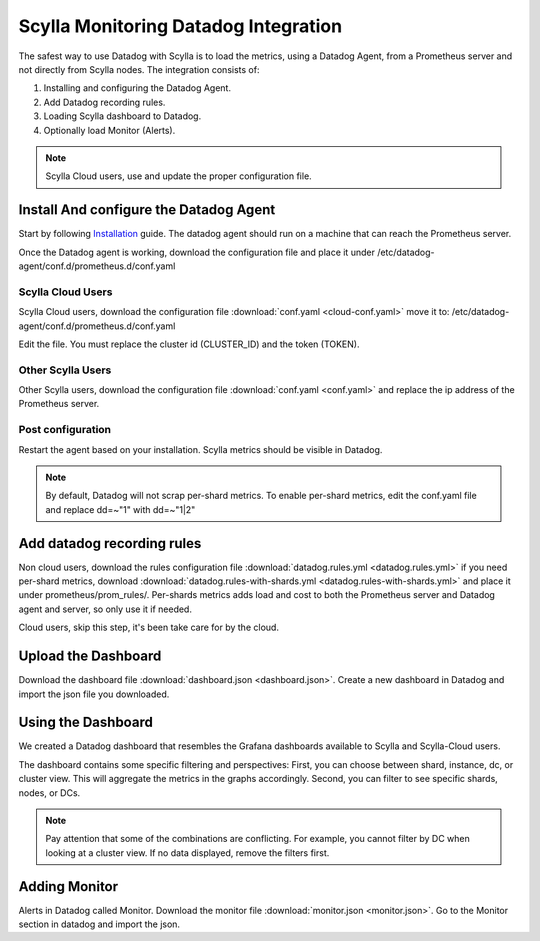 =====================================
Scylla Monitoring Datadog Integration
=====================================

The safest way to use Datadog with Scylla is to load the metrics, using a  Datadog Agent, from a Prometheus server and not directly from  Scylla nodes.
The integration consists of:

1. Installing and configuring the Datadog Agent.
2. Add Datadog recording rules.
3. Loading Scylla dashboard to Datadog.
4. Optionally load Monitor (Alerts).

.. note::  Scylla Cloud users, use and update the proper configuration file.

Install And configure the Datadog Agent
=======================================

Start by following `Installation <https://docs.datadoghq.com/agent/>`_ guide. The datadog agent should run on a machine that can reach the Prometheus server.

Once the Datadog agent is working, download the configuration file and place it under /etc/datadog-agent/conf.d/prometheus.d/conf.yaml

Scylla Cloud Users
^^^^^^^^^^^^^^^^^^
Scylla Cloud users, download the configuration file :download:`conf.yaml <cloud-conf.yaml>` move it to: /etc/datadog-agent/conf.d/prometheus.d/conf.yaml


Edit the file. You must replace the cluster id (CLUSTER_ID) and the token (TOKEN).

Other Scylla Users
^^^^^^^^^^^^^^^^^^
Other Scylla users, download the configuration file :download:`conf.yaml <conf.yaml>` and replace the ip address of the Prometheus server.


Post configuration
^^^^^^^^^^^^^^^^^^
Restart the agent based on your installation. Scylla metrics should be visible in Datadog.


.. note::  By default, Datadog will not scrap per-shard metrics. To enable per-shard metrics, edit the conf.yaml file and replace dd=~"1" with dd=~"1|2"

Add datadog recording rules
===========================
Non cloud users, download the rules configuration file :download:`datadog.rules.yml <datadog.rules.yml>` if you need per-shard metrics, download :download:`datadog.rules-with-shards.yml <datadog.rules-with-shards.yml>` and place it under prometheus/prom_rules/.
Per-shards metrics adds load and cost to both the Prometheus server and Datadog agent and server, so only use it if needed.

Cloud users, skip this step, it's been take care for by the cloud.

Upload the Dashboard
====================
Download the dashboard file :download:`dashboard.json <dashboard.json>`.
Create a new dashboard in Datadog and import the json file you downloaded. 

Using the Dashboard
===================
We created a Datadog dashboard that resembles the Grafana dashboards available to Scylla and Scylla-Cloud users.

.. image:: datadog.png

The dashboard contains some specific filtering and perspectives:
First, you can choose between shard, instance, dc, or cluster view.
This will aggregate the metrics in the graphs accordingly.
Second, you can filter to see specific shards, nodes, or DCs.

.. note::  Pay attention that some of the combinations are conflicting. For example, you cannot filter by DC when looking at a cluster view. If no data displayed, remove the filters first.

Adding Monitor
==============
Alerts in Datadog called Monitor. Download the monitor file :download:`monitor.json <monitor.json>`. Go to the Monitor section in datadog and import the json.
